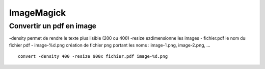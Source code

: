 ===========
ImageMagick
===========

Convertir un pdf en image
=========================
-density permet de rendre le texte plus lisible (200 ou 400)
-resize ezdimensionne les images
- fichier.pdf le nom du fichier pdf
- image-%d.png création de fichier png portant les noms : image-1.png, image-2.png, ...
::
    convert -density 400 -resize 900x fichier.pdf image-%d.png
    
